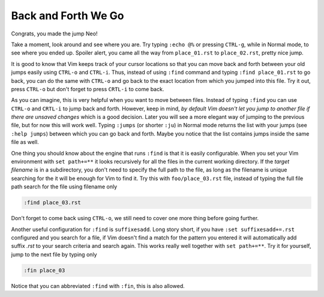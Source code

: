 .. -*- coding: utf-8 -*-

====================
Back and Forth We Go
====================

Congrats, you made the jump Neo!

Take a moment, look around and see where you are. Try typing ``:echo
@%`` or pressing ``CTRL-g``, while in Normal mode, to see where you
ended up. Spoiler alert, you came all the way from ``place_01.rst`` to
``place_02.rst``, pretty nice jump.

It is good to know that Vim keeps track of your cursor locations so that
you can move back and forth between your old jumps easily using
``CTRL-o`` and ``CTRL-i``. Thus, instead of using ``:find`` command and
typing ``:find place_01.rst`` to go back, you can do the same with
``CTRL-o`` and go back to the exact location from which you jumped into
this file. Try it out, press ``CTRL-o`` but don't forget to press
``CRTL-i`` to come back.

As you can imagine, this is very helpful when you want to move between
files. Instead of typing ``:find`` you can use ``CTRL-o`` and ``CRTL-i``
to jump back and forth. However, keep in mind, *by default Vim doesn't
let you jump to another file if there are unsaved changes* which is a
good decision. Later you will see a more elegant way of jumping to the
previous file, but for now this will work well. Typing ``:jumps`` (or
shorter ``:ju``) in Normal mode returns the list with your jumps (see
``:help jumps``) between which you can go back and forth. Maybe you
notice that the list contains jumps inside the same file as well.

One thing you should know about the engine that runs ``:find`` is that
it is easily configurable. When you set your Vim environment with ``set
path+=**`` it looks recursively for all the files in the current working
directory. If the *target filename* is in a subdirectory, you don't need
to specify the full path to the file, as long as the filename is unique
searching for the it will be enough for Vim to find it. Try this with
``foo/place_03.rst`` file, instead of typing the full file path search
for the file using filename only

.. code:: vim

  :find place_03.rst

Don't forget to come back using ``CTRL-o``, we still need to cover one
more thing before going further.

Another useful configuration for ``:find`` is ``suffixesadd``. Long
story short, if you have ``:set suffixesadd+=.rst`` configured and you
search for a file, if Vim doesn't find a match for the pattern you
entered it will automatically add suffix *.rst* to your search criteria
and search again. This works really well together with ``set path+=**``.
Try it for yourself, jump to the next file by typing only

.. code:: vim

  :fin place_03

Notice that you can abbreviated ``:find`` with ``:fin``, this is also
allowed.
